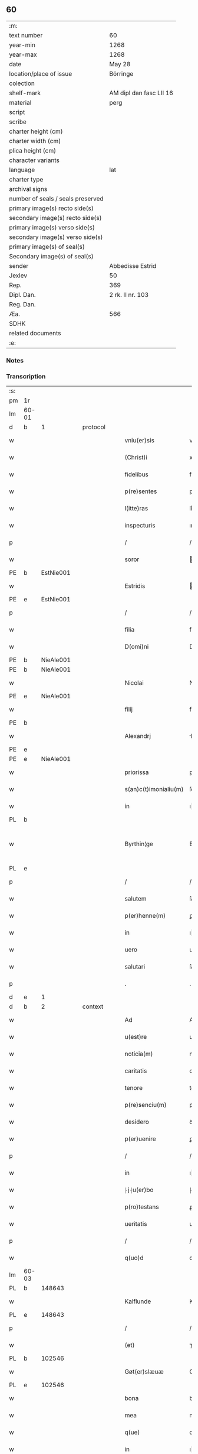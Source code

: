 ** 60

| :m:                               |                         |
| text number                       | 60                      |
| year-min                          | 1268                    |
| year-max                          | 1268                    |
| date                              | May 28                  |
| location/place of issue           | Börringe                |
| colection                         |                         |
| shelf-mark                        | AM dipl dan fasc LII 16 |
| material                          | perg                    |
| script                            |                         |
| scribe                            |                         |
| charter height (cm)               |                         |
| charter width (cm)                |                         |
| plica height (cm)                 |                         |
| character variants                |                         |
| language                          | lat                     |
| charter type                      |                         |
| archival signs                    |                         |
| number of seals / seals preserved |                         |
| primary image(s) recto side(s)    |                         |
| secondary image(s) recto side(s)  |                         |
| primary image(s) verso side(s)    |                         |
| secondary image(s) verso side(s)  |                         |
| primary image(s) of seal(s)       |                         |
| Secondary image(s) of seal(s)     |                         |
| sender                            | Abbedisse Estrid        |
| Jexlev                            | 50                      |
| Rep.                              | 369                     |
| Dipl. Dan.                        | 2 rk. II nr. 103        |
| Reg. Dan.                         |                         |
| Æa.                               | 566                     |
| SDHK                              |                         |
| related documents                 |                         |
| :e:                               |                         |

*** Notes


*** Transcription
| :s: |       |   |   |   |   |                       |                |   |   |   |   |     |   |   |   |             |
| pm  | 1r    |   |   |   |   |                       |                |   |   |   |   |     |   |   |   |             |
| lm  | 60-01 |   |   |   |   |                       |                |   |   |   |   |     |   |   |   |             |
| d  | b     | 1  |   | protocol  |   |                       |                |   |   |   |   |     |   |   |   |             |
| w   |       |   |   |   |   | vniu(er)sis           | vnıu͛ſıs        |   |   |   |   | lat |   |   |   |       60-01 |
| w   |       |   |   |   |   | (Christ)i             | xpı           |   |   |   |   | lat |   |   |   |       60-01 |
| w   |       |   |   |   |   | fidelibus             | fıꝺelıbus      |   |   |   |   | lat |   |   |   |       60-01 |
| w   |       |   |   |   |   | p(re)sentes           | pſentes       |   |   |   |   | lat |   |   |   |       60-01 |
| w   |       |   |   |   |   | l(itte)ras            | lr͛as           |   |   |   |   | lat |   |   |   |       60-01 |
| w   |       |   |   |   |   | inspecturis           | ınſpeuɼıs     |   |   |   |   | lat |   |   |   |       60-01 |
| p   |       |   |   |   |   | /                     | /              |   |   |   |   | lat |   |   |   |       60-01 |
| w   |       |   |   |   |   | soror                 | oꝛoꝛ          |   |   |   |   | lat |   |   |   |       60-01 |
| PE  | b     | EstNie001  |   |   |   |                       |                |   |   |   |   |     |   |   |   |             |
| w   |       |   |   |   |   | Estridis              | ﬅrıꝺıs        |   |   |   |   | lat |   |   |   |       60-01 |
| PE  | e     | EstNie001  |   |   |   |                       |                |   |   |   |   |     |   |   |   |             |
| p   |       |   |   |   |   | /                     | /              |   |   |   |   | lat |   |   |   |       60-01 |
| w   |       |   |   |   |   | filia                 | fılıa          |   |   |   |   | lat |   |   |   |       60-01 |
| w   |       |   |   |   |   | D(omi)ni              | Dnı           |   |   |   |   | lat |   |   |   |       60-01 |
| PE  | b     | NieAle001  |   |   |   |                       |                |   |   |   |   |     |   |   |   |             |
| PE | b | NieAle001 |   |   |   |                     |                  |   |   |   |                                 |     |   |   |   |               |
| w   |       |   |   |   |   | Nicolai               | Nıcolaı        |   |   |   |   | lat |   |   |   |       60-01 |
| PE  | e     | NieAle001  |   |   |   |                       |                |   |   |   |   |     |   |   |   |             |
| w   |       |   |   |   |   | filij                 | fılí          |   |   |   |   | lat |   |   |   |       60-01 |
| PE  | b     |   |   |   |   |                       |                |   |   |   |   |     |   |   |   |             |
| w   |       |   |   |   |   | Alexandrj             | lexanꝺrȷ      |   |   |   |   | lat |   |   |   |       60-01 |
| PE  | e     |   |   |   |   |                       |                |   |   |   |   |     |   |   |   |             |
| PE | e | NieAle001 |   |   |   |                     |                  |   |   |   |                                 |     |   |   |   |               |
| w   |       |   |   |   |   | priorissa             | prıoꝛıſſa      |   |   |   |   | lat |   |   |   |       60-01 |
| w   |       |   |   |   |   | s(an)c(t)imonialiu(m) | ſcımonıalıu  |   |   |   |   | lat |   |   |   |       60-01 |
| w   |       |   |   |   |   | in                    | ı             |   |   |   |   | lat |   |   |   |       60-01 |
| PL  | b     |   |   |   |   |                       |                |   |   |   |   |     |   |   |   |             |
| w   |       |   |   |   |   | Byrthin¦ge            | Bẏrthın¦ge     |   |   |   |   | lat |   |   |   | 60-01—60-02 |
| PL  | e     |   |   |   |   |                       |                |   |   |   |   |     |   |   |   |             |
| p   |       |   |   |   |   | /                     | /              |   |   |   |   | lat |   |   |   |       60-02 |
| w   |       |   |   |   |   | salutem               | ſalute        |   |   |   |   | lat |   |   |   |       60-02 |
| w   |       |   |   |   |   | p(er)henne(m)         | ꝑhenne        |   |   |   |   | lat |   |   |   |       60-02 |
| w   |       |   |   |   |   | in                    | ı             |   |   |   |   | lat |   |   |   |       60-02 |
| w   |       |   |   |   |   | uero                  | ueɼo           |   |   |   |   | lat |   |   |   |       60-02 |
| w   |       |   |   |   |   | salutari              | ſalutaɼı       |   |   |   |   | lat |   |   |   |       60-02 |
| p   |       |   |   |   |   | .                     | .              |   |   |   |   | lat |   |   |   |       60-02 |
| d  | e     | 1  |   |   |   |                       |                |   |   |   |   |     |   |   |   |             |
| d  | b     | 2  |   | context  |   |                       |                |   |   |   |   |     |   |   |   |             |
| w   |       |   |   |   |   | Ad                    | Aꝺ             |   |   |   |   | lat |   |   |   |       60-02 |
| w   |       |   |   |   |   | u(est)re              | uɼe           |   |   |   |   | lat |   |   |   |       60-02 |
| w   |       |   |   |   |   | noticia(m)            | notıcıa       |   |   |   |   | lat |   |   |   |       60-02 |
| w   |       |   |   |   |   | caritatis             | carıtatıs      |   |   |   |   | lat |   |   |   |       60-02 |
| w   |       |   |   |   |   | tenore                | tenoꝛe         |   |   |   |   | lat |   |   |   |       60-02 |
| w   |       |   |   |   |   | p(re)senciu(m)        | pſencıu      |   |   |   |   | lat |   |   |   |       60-02 |
| w   |       |   |   |   |   | desidero              | ꝺeſıꝺeɼo       |   |   |   |   | lat |   |   |   |       60-02 |
| w   |       |   |   |   |   | p(er)uenire           | ꝑuenıɼe        |   |   |   |   | lat |   |   |   |       60-02 |
| p   |       |   |   |   |   | /                     | /              |   |   |   |   | lat |   |   |   |       60-02 |
| w   |       |   |   |   |   | in                    | ı             |   |   |   |   | lat |   |   |   |       60-02 |
| w   |       |   |   |   |   | ⸠j⸡u(er)bo            | ⸠ȷ⸡u͛bo         |   |   |   |   | lat |   |   |   |       60-02 |
| w   |       |   |   |   |   | p(ro)testans          | ꝓteﬅanſ        |   |   |   |   | lat |   |   |   |       60-02 |
| w   |       |   |   |   |   | ueritatis             | ueɼıtatıs      |   |   |   |   | lat |   |   |   |       60-02 |
| p   |       |   |   |   |   | /                     | /              |   |   |   |   | lat |   |   |   |       60-02 |
| w   |       |   |   |   |   | q(uo)d                | q             |   |   |   |   | lat |   |   |   |       60-02 |
| lm  | 60-03 |   |   |   |   |                       |                |   |   |   |   |     |   |   |   |             |
| PL  | b     |   148643|   |   |   |                       |                |   |   |   |   |     |   |   |   |             |
| w   |       |   |   |   |   | Kalflunde             | Kalflunꝺe      |   |   |   |   | lat |   |   |   |       60-03 |
| PL  | e     |   148643|   |   |   |                       |                |   |   |   |   |     |   |   |   |             |
| p   |       |   |   |   |   | /                     | /              |   |   |   |   | lat |   |   |   |       60-03 |
| w   |       |   |   |   |   | (et)                  | ⁊              |   |   |   |   | lat |   |   |   |       60-03 |
| PL  | b     |   102546|   |   |   |                       |                |   |   |   |   |     |   |   |   |             |
| w   |       |   |   |   |   | Gøt(er)slæuæ          | Gøt͛ſlæuæ       |   |   |   |   | lat |   |   |   |       60-03 |
| PL  | e     |   102546|   |   |   |                       |                |   |   |   |   |     |   |   |   |             |
| w   |       |   |   |   |   | bona                  | bona           |   |   |   |   | lat |   |   |   |       60-03 |
| w   |       |   |   |   |   | mea                   | mea            |   |   |   |   | lat |   |   |   |       60-03 |
| w   |       |   |   |   |   | q(ue)                 | q             |   |   |   |   | lat |   |   |   |       60-03 |
| w   |       |   |   |   |   | in                    | ı             |   |   |   |   | lat |   |   |   |       60-03 |
| w   |       |   |   |   |   | seylandia             | ſeylanꝺıa      |   |   |   |   | lat |   |   |   |       60-03 |
| w   |       |   |   |   |   | possedi               | poſſeꝺı        |   |   |   |   | lat |   |   |   |       60-03 |
| p   |       |   |   |   |   | /                     | /              |   |   |   |   | lat |   |   |   |       60-03 |
| w   |       |   |   |   |   | cu(m)                 | cu            |   |   |   |   | lat |   |   |   |       60-03 |
| p   |       |   |   |   |   | /                     | /              |   |   |   |   | lat |   |   |   |       60-03 |
| w   |       |   |   |   |   | om(n)ibus             | omıbus        |   |   |   |   | lat |   |   |   |       60-03 |
| w   |       |   |   |   |   | suis                  | ſuıs           |   |   |   |   | lat |   |   |   |       60-03 |
| w   |       |   |   |   |   | attine(n)cijs         | attınecís    |   |   |   |   | lat |   |   |   |       60-03 |
| p   |       |   |   |   |   | /                     | /              |   |   |   |   | lat |   |   |   |       60-03 |
| w   |       |   |   |   |   | (con)tuli             | ꝯtulı          |   |   |   |   | lat |   |   |   |       60-03 |
| w   |       |   |   |   |   | lib(er)e              | lıb͛e           |   |   |   |   | lat |   |   |   |       60-03 |
| w   |       |   |   |   |   | (et)                  | ⁊              |   |   |   |   | lat |   |   |   |       60-03 |
| w   |       |   |   |   |   | scotaui               | ſcotauı        |   |   |   |   | lat |   |   |   |       60-03 |
| w   |       |   |   |   |   | Claustro              | Clauﬅro        |   |   |   |   | lat |   |   |   |       60-03 |
| w   |       |   |   |   |   | soror(um)             | ſoꝛoꝝ          |   |   |   |   | lat |   |   |   |       60-03 |
| w   |       |   |   |   |   | ordinis               | oꝛꝺíníſ        |   |   |   |   | lat |   |   |   |       60-03 |
| lm  | 60-04 |   |   |   |   |                       |                |   |   |   |   |     |   |   |   |             |
| w   |       |   |   |   |   | s(an)c(t)e            | ſce           |   |   |   |   | lat |   |   |   |       60-04 |
| w   |       |   |   |   |   | Clare                 | Clare          |   |   |   |   | lat |   |   |   |       60-04 |
| PL  | b     |   149380|   |   |   |                       |                |   |   |   |   |     |   |   |   |             |
| w   |       |   |   |   |   | Roschildis            | Roſchılꝺıs     |   |   |   |   | lat |   |   |   |       60-04 |
| PL  | e     |   149380|   |   |   |                       |                |   |   |   |   |     |   |   |   |             |
| p   |       |   |   |   |   | /                     | /              |   |   |   |   | lat |   |   |   |       60-04 |
| w   |       |   |   |   |   | p(er)petuo            | ꝑpetuo         |   |   |   |   | lat |   |   |   |       60-04 |
| w   |       |   |   |   |   | possidenda            | poſſıꝺenꝺa     |   |   |   |   | lat |   |   |   |       60-04 |
| p   |       |   |   |   |   | ,                     | ,              |   |   |   |   | lat |   |   |   |       60-04 |
| w   |       |   |   |   |   | hac                   | hac            |   |   |   |   | lat |   |   |   |       60-04 |
| w   |       |   |   |   |   | t(ame)n               | t̅             |   |   |   |   | lat |   |   |   |       60-04 |
| w   |       |   |   |   |   | addita                | aꝺꝺıta         |   |   |   |   | lat |   |   |   |       60-04 |
| w   |       |   |   |   |   | (con)dit(i)o(n)e      | ꝯꝺıtoe        |   |   |   |   | lat |   |   |   |       60-04 |
| p   |       |   |   |   |   | /                     | /              |   |   |   |   | lat |   |   |   |       60-04 |
| w   |       |   |   |   |   | ut                    | ut             |   |   |   |   | lat |   |   |   |       60-04 |
| w   |       |   |   |   |   | ex                    | ex             |   |   |   |   | lat |   |   |   |       60-04 |
| w   |       |   |   |   |   | eisdem                | eıſꝺe         |   |   |   |   | lat |   |   |   |       60-04 |
| w   |       |   |   |   |   | bonis                 | bonıſ          |   |   |   |   | lat |   |   |   |       60-04 |
| w   |       |   |   |   |   | duce(n)te             | ꝺucete        |   |   |   |   | lat |   |   |   |       60-04 |
| w   |       |   |   |   |   | m(a)r(chas)           | r            |   |   |   |   | lat |   |   |   |       60-04 |
| w   |       |   |   |   |   | den(ariorum)          | ꝺe̅            |   |   |   |   | lat |   |   |   |       60-04 |
| w   |       |   |   |   |   | solue(re)ntur         | ſolue͛ntuɼ      |   |   |   |   | lat |   |   |   |       60-04 |
| p   |       |   |   |   |   | /                     | /              |   |   |   |   | lat |   |   |   |       60-04 |
| w   |       |   |   |   |   | locis                 | locıs          |   |   |   |   | lat |   |   |   |       60-04 |
| w   |       |   |   |   |   | religiosis            | relıgıoſıs     |   |   |   |   | lat |   |   |   |       60-04 |
| p   |       |   |   |   |   | /                     | /              |   |   |   |   | lat |   |   |   |       60-04 |
| w   |       |   |   |   |   | hos-¦pitalibus        | hoſ-¦pıtalıbuſ |   |   |   |   | lat |   |   |   | 60-04—60-05 |
| p   |       |   |   |   |   | /                     | /              |   |   |   |   | lat |   |   |   |       60-05 |
| w   |       |   |   |   |   | (et)                  | ⁊              |   |   |   |   | lat |   |   |   |       60-05 |
| w   |       |   |   |   |   | ecc(les)ijs           | eccıȷs        |   |   |   |   | lat |   |   |   |       60-05 |
| p   |       |   |   |   |   | /                     | /              |   |   |   |   | lat |   |   |   |       60-05 |
| w   |       |   |   |   |   | s(e)c(un)d(u)m        | ſcꝺ          |   |   |   |   | lat |   |   |   |       60-05 |
| w   |       |   |   |   |   | disposit(i)o(n)em     | ꝺıſpoſıtoe   |   |   |   |   | lat |   |   |   |       60-05 |
| w   |       |   |   |   |   | dil(ec)ti             | ꝺıltı         |   |   |   |   | lat |   |   |   |       60-05 |
| w   |       |   |   |   |   | cognati               | cognatı        |   |   |   |   | lat |   |   |   |       60-05 |
| w   |       |   |   |   |   | mei                   | meı            |   |   |   |   | lat |   |   |   |       60-05 |
| w   |       |   |   |   |   | fr(atr)is             | frıs          |   |   |   |   | lat |   |   |   |       60-05 |
| PE  | b     | ÅstFra001  |   |   |   |                       |                |   |   |   |   |     |   |   |   |             |
| w   |       |   |   |   |   | Astradi               | ﬅraꝺı         |   |   |   |   | lat |   |   |   |       60-05 |
| PE  | e     | ÅstFra001  |   |   |   |                       |                |   |   |   |   |     |   |   |   |             |
| w   |       |   |   |   |   | ordinis               | oꝛꝺíníſ        |   |   |   |   | lat |   |   |   |       60-05 |
| w   |       |   |   |   |   | minor(um)             | ınoꝝ          |   |   |   |   | lat |   |   |   |       60-05 |
| p   |       |   |   |   |   | /                     | /              |   |   |   |   | lat |   |   |   |       60-05 |
| w   |       |   |   |   |   | erogande              | eroganꝺe       |   |   |   |   | lat |   |   |   |       60-05 |
| p   |       |   |   |   |   | ,                     | ,              |   |   |   |   | lat |   |   |   |       60-05 |
| w   |       |   |   |   |   | Nec                   | Nec            |   |   |   |   | lat |   |   |   |       60-05 |
| w   |       |   |   |   |   | fuit                  | fuıt           |   |   |   |   | lat |   |   |   |       60-05 |
| w   |       |   |   |   |   | aliquo                | alıquo         |   |   |   |   | lat |   |   |   |       60-05 |
| w   |       |   |   |   |   | modo                  | moꝺo           |   |   |   |   | lat |   |   |   |       60-05 |
| p   |       |   |   |   |   | /                     | /              |   |   |   |   | lat |   |   |   |       60-05 |
| w   |       |   |   |   |   | n(ec)                 | nͨ              |   |   |   |   | lat |   |   |   |       60-05 |
| w   |       |   |   |   |   | est                   | eﬅ             |   |   |   |   | lat |   |   |   |       60-05 |
| p   |       |   |   |   |   | /                     | /              |   |   |   |   | lat |   |   |   |       60-05 |
| lm  | 60-06 |   |   |   |   |                       |                |   |   |   |   |     |   |   |   |             |
| w   |       |   |   |   |   | mee                   | mee            |   |   |   |   | lat |   |   |   |       60-06 |
| w   |       |   |   |   |   | uoluntatis            | uoluntatıſ     |   |   |   |   | lat |   |   |   |       60-06 |
| p   |       |   |   |   |   | /                     | /              |   |   |   |   | lat |   |   |   |       60-06 |
| w   |       |   |   |   |   | q(uod)                | ꝙ              |   |   |   |   | lat |   |   |   |       60-06 |
| w   |       |   |   |   |   | de                    | ꝺe             |   |   |   |   | lat |   |   |   |       60-06 |
| w   |       |   |   |   |   | p(re)fatis            | p̅fatıſ         |   |   |   |   | lat |   |   |   |       60-06 |
| w   |       |   |   |   |   | bonis                 | bonıs          |   |   |   |   | lat |   |   |   |       60-06 |
| p   |       |   |   |   |   | /                     | /              |   |   |   |   | lat |   |   |   |       60-06 |
| w   |       |   |   |   |   | unq(uam)              | unꝙ           |   |   |   |   | lat |   |   |   |       60-06 |
| w   |       |   |   |   |   | aliq(ui)d             | alıqꝺ         |   |   |   |   | lat |   |   |   |       60-06 |
| w   |       |   |   |   |   | aliud                 | alıuꝺ          |   |   |   |   | lat |   |   |   |       60-06 |
| w   |       |   |   |   |   | fieret                | fıeret         |   |   |   |   | lat |   |   |   |       60-06 |
| p   |       |   |   |   |   | /                     | /              |   |   |   |   | lat |   |   |   |       60-06 |
| w   |       |   |   |   |   | aut                   | aut            |   |   |   |   | lat |   |   |   |       60-06 |
| w   |       |   |   |   |   | q(ui)cq(uam)          | qcꝙ          |   |   |   |   | lat |   |   |   |       60-06 |
| w   |       |   |   |   |   | aliud                 | alıuꝺ          |   |   |   |   | lat |   |   |   |       60-06 |
| w   |       |   |   |   |   | ordinaret(ur)         | oꝛꝺınaret᷑      |   |   |   |   | lat |   |   |   |       60-06 |
| w   |       |   |   |   |   | ab                    | ab             |   |   |   |   | lat |   |   |   |       60-06 |
| w   |       |   |   |   |   | aliquo                | alıquo         |   |   |   |   | lat |   |   |   |       60-06 |
| w   |       |   |   |   |   | uiuente               | uíuente        |   |   |   |   | lat |   |   |   |       60-06 |
| p   |       |   |   |   |   | /                     | /              |   |   |   |   | lat |   |   |   |       60-06 |
| w   |       |   |   |   |   | q(uam)                | ꝙ             |   |   |   |   | lat |   |   |   |       60-06 |
| w   |       |   |   |   |   | q(uo)d                | q             |   |   |   |   | lat |   |   |   |       60-06 |
| w   |       |   |   |   |   | feci                  | fecı           |   |   |   |   | lat |   |   |   |       60-06 |
| p   |       |   |   |   |   | /                     | /              |   |   |   |   | lat |   |   |   |       60-06 |
| w   |       |   |   |   |   | (et)                  | ⁊              |   |   |   |   | lat |   |   |   |       60-06 |
| w   |       |   |   |   |   | ordinauj              | oꝛꝺınau       |   |   |   |   | lat |   |   |   |       60-06 |
| w   |       |   |   |   |   | i(n)                  | ı             |   |   |   |   | lat |   |   |   |       60-06 |
| lm  | 60-07 |   |   |   |   |                       |                |   |   |   |   |     |   |   |   |             |
| w   |       |   |   |   |   | mea                   | mea            |   |   |   |   | lat |   |   |   |       60-07 |
| w   |       |   |   |   |   | (con)u(er)sio(n)e     | ꝯu͛ſıoe        |   |   |   |   | lat |   |   |   |       60-07 |
| p   |       |   |   |   |   | /                     | /              |   |   |   |   | lat |   |   |   |       60-07 |
| w   |       |   |   |   |   | siue                  | ſıue           |   |   |   |   | lat |   |   |   |       60-07 |
| w   |       |   |   |   |   | q(ua)n(do)            | qn            |   |   |   |   | lat |   |   |   |       60-07 |
| w   |       |   |   |   |   | assu(m)psi            | aſſupſı       |   |   |   |   | lat |   |   |   |       60-07 |
| w   |       |   |   |   |   | habitu(m)             | habıtu        |   |   |   |   | lat |   |   |   |       60-07 |
| w   |       |   |   |   |   | regularem             | regulare      |   |   |   |   | lat |   |   |   |       60-07 |
| p   |       |   |   |   |   | /                     | /              |   |   |   |   | lat |   |   |   |       60-07 |
| w   |       |   |   |   |   | cu(m)                 | cu            |   |   |   |   | lat |   |   |   |       60-07 |
| w   |       |   |   |   |   | adhuc                 | aꝺhuc          |   |   |   |   | lat |   |   |   |       60-07 |
| w   |       |   |   |   |   | mee                   | mee            |   |   |   |   | lat |   |   |   |       60-07 |
| w   |       |   |   |   |   | p(ro)prie             | rıe           |   |   |   |   | lat |   |   |   |       60-07 |
| w   |       |   |   |   |   | (et)                  | ⁊              |   |   |   |   | lat |   |   |   |       60-07 |
| w   |       |   |   |   |   | ultime                | ultıme         |   |   |   |   | lat |   |   |   |       60-07 |
| w   |       |   |   |   |   | fui                   | fuı            |   |   |   |   | lat |   |   |   |       60-07 |
| w   |       |   |   |   |   | plenarie              | plenaɼıe       |   |   |   |   | lat |   |   |   |       60-07 |
| w   |       |   |   |   |   | arbitra               | arbıtɼa        |   |   |   |   | lat |   |   |   |       60-07 |
| w   |       |   |   |   |   | uoluntatis            | uoluntatıs     |   |   |   |   | lat |   |   |   |       60-07 |
| p   |       |   |   |   |   | /                     | /              |   |   |   |   | lat |   |   |   |       60-07 |
| w   |       |   |   |   |   | q(ue)                 | q             |   |   |   |   | lat |   |   |   |       60-07 |
| w   |       |   |   |   |   | quidem                | quıꝺe         |   |   |   |   | lat |   |   |   |       60-07 |
| w   |       |   |   |   |   | ordi-¦natio           | oꝛꝺı-¦natıo    |   |   |   |   | lat |   |   |   | 60-07—60-08 |
| p   |       |   |   |   |   | /                     | /              |   |   |   |   | lat |   |   |   |       60-08 |
| w   |       |   |   |   |   | de                    | ꝺe             |   |   |   |   | lat |   |   |   |       60-08 |
| w   |       |   |   |   |   | u(er)bo               | u͛bo            |   |   |   |   | lat |   |   |   |       60-08 |
| w   |       |   |   |   |   | ad                    | aꝺ             |   |   |   |   | lat |   |   |   |       60-08 |
| w   |       |   |   |   |   | u(er)bu(m)            | u͛bu           |   |   |   |   | lat |   |   |   |       60-08 |
| p   |       |   |   |   |   | /                     | /              |   |   |   |   | lat |   |   |   |       60-08 |
| w   |       |   |   |   |   | sup(ra)               | ſupᷓ            |   |   |   |   | lat |   |   |   |       60-08 |
| w   |       |   |   |   |   | in                    | ı             |   |   |   |   | lat |   |   |   |       60-08 |
| w   |       |   |   |   |   | p(re)senti            | pſentı        |   |   |   |   | lat |   |   |   |       60-08 |
| w   |       |   |   |   |   | l(itte)ra             | lr͛a            |   |   |   |   | lat |   |   |   |       60-08 |
| w   |       |   |   |   |   | est                   | eﬅ             |   |   |   |   | lat |   |   |   |       60-08 |
| w   |       |   |   |   |   | exp(re)ssa            | exp̅ſſa         |   |   |   |   | lat |   |   |   |       60-08 |
| p   |       |   |   |   |   | ,                     | ,              |   |   |   |   | lat |   |   |   |       60-08 |
| w   |       |   |   |   |   | Jllos                 | Jllos          |   |   |   |   | lat |   |   |   |       60-08 |
| w   |       |   |   |   |   | (i)g(itur)            | g᷑              |   |   |   |   | lat |   |   |   |       60-08 |
| w   |       |   |   |   |   | qui                   | quı            |   |   |   |   | lat |   |   |   |       60-08 |
| w   |       |   |   |   |   | p(re)d(i)c(t)a        | p̅ꝺca          |   |   |   |   | lat |   |   |   |       60-08 |
| w   |       |   |   |   |   | bona                  | bona           |   |   |   |   | lat |   |   |   |       60-08 |
| w   |       |   |   |   |   | i(n)iuste             | ííuﬅe         |   |   |   |   | lat |   |   |   |       60-08 |
| w   |       |   |   |   |   | suar(um)              | ſuaꝝ           |   |   |   |   | lat |   |   |   |       60-08 |
| w   |       |   |   |   |   | p(er)ic(u)l(u)m       | ꝑıcl         |   |   |   |   | lat |   |   |   |       60-08 |
| w   |       |   |   |   |   | detine(n)t            | ꝺetınet       |   |   |   |   | lat |   |   |   |       60-08 |
| w   |       |   |   |   |   | a(n)i(m)ar(um)        | aıaꝝ          |   |   |   |   | lat |   |   |   |       60-08 |
| p   |       |   |   |   |   | /                     | /              |   |   |   |   | lat |   |   |   |       60-08 |
| w   |       |   |   |   |   | q(ua)nta              | qnta          |   |   |   |   | lat |   |   |   |       60-08 |
| w   |       |   |   |   |   | possu(m)              | poſſu         |   |   |   |   | lat |   |   |   |       60-08 |
| lm  | 60-09 |   |   |   |   |                       |                |   |   |   |   |     |   |   |   |             |
| w   |       |   |   |   |   | rogo                  | rogo           |   |   |   |   | lat |   |   |   |       60-09 |
| w   |       |   |   |   |   | aff(e)c(ti)o(n)e      | affcoe        |   |   |   |   | lat |   |   |   |       60-09 |
| p   |       |   |   |   |   | /                     | /              |   |   |   |   | lat |   |   |   |       60-09 |
| w   |       |   |   |   |   | p(er)                 | ꝑ              |   |   |   |   | lat |   |   |   |       60-09 |
| w   |       |   |   |   |   | asp(er)sione(m)       | aſꝑſıone      |   |   |   |   | lat |   |   |   |       60-09 |
| w   |       |   |   |   |   | nichilomin(us)        | nıchılomıꝰ    |   |   |   |   | lat |   |   |   |       60-09 |
| w   |       |   |   |   |   | obsecrans             | obſecranſ      |   |   |   |   | lat |   |   |   |       60-09 |
| w   |       |   |   |   |   | sangu(in)is           | ſanguıs       |   |   |   |   | lat |   |   |   |       60-09 |
| w   |       |   |   |   |   | crucifixi             | crucıfıxı      |   |   |   |   | lat |   |   |   |       60-09 |
| p   |       |   |   |   |   | /                     | /              |   |   |   |   | lat |   |   |   |       60-09 |
| w   |       |   |   |   |   | q(ua)tin(us)          | qtıꝰ         |   |   |   |   | lat |   |   |   |       60-09 |
| w   |       |   |   |   |   | ad                    | aꝺ             |   |   |   |   | lat |   |   |   |       60-09 |
| w   |       |   |   |   |   | d(eu)m                | ꝺ            |   |   |   |   | lat |   |   |   |       60-09 |
| w   |       |   |   |   |   | iustum                | ıuﬅu          |   |   |   |   | lat |   |   |   |       60-09 |
| w   |       |   |   |   |   | iudice(m)             | ıuꝺıce̅         |   |   |   |   | lat |   |   |   |       60-09 |
| w   |       |   |   |   |   | (et)                  | ⁊              |   |   |   |   | lat |   |   |   |       60-09 |
| w   |       |   |   |   |   | dist(ri)ctum          | ꝺıﬅu        |   |   |   |   | lat |   |   |   |       60-09 |
| w   |       |   |   |   |   | me(n)tis              | metıs         |   |   |   |   | lat |   |   |   |       60-09 |
| w   |       |   |   |   |   | oc(u)los              | ocl̅os          |   |   |   |   | lat |   |   |   |       60-09 |
| w   |       |   |   |   |   | dirige(n)-¦tes        | ꝺırıge-¦teſ   |   |   |   |   | lat |   |   |   | 60-09—60-10 |
| p   |       |   |   |   |   | /                     | /              |   |   |   |   | lat |   |   |   |       60-10 |
| w   |       |   |   |   |   | sepe                  | ſepe           |   |   |   |   | lat |   |   |   |       60-10 |
| w   |       |   |   |   |   | d(i)c(t)a             | ꝺc̅a            |   |   |   |   | lat |   |   |   |       60-10 |
| w   |       |   |   |   |   | bona                  | bona           |   |   |   |   | lat |   |   |   |       60-10 |
| w   |       |   |   |   |   | cu(m)                 | cu            |   |   |   |   | lat |   |   |   |       60-10 |
| w   |       |   |   |   |   | o(mn)ibus             | oıbus         |   |   |   |   | lat |   |   |   |       60-10 |
| w   |       |   |   |   |   | suis                  | ſuıs           |   |   |   |   | lat |   |   |   |       60-10 |
| w   |       |   |   |   |   | attine(n)cijs         | attınecís    |   |   |   |   | lat |   |   |   |       60-10 |
| w   |       |   |   |   |   | restitua(n)t          | reﬅıtuat      |   |   |   |   | lat |   |   |   |       60-10 |
| w   |       |   |   |   |   | integraliter          | ıntegralıteɼ   |   |   |   |   | lat |   |   |   |       60-10 |
| w   |       |   |   |   |   | mo(n)asterio          | oaﬅeɼıo      |   |   |   |   | lat |   |   |   |       60-10 |
| w   |       |   |   |   |   | s(an)c(t)e            | ſc̅e            |   |   |   |   | lat |   |   |   |       60-10 |
| w   |       |   |   |   |   | Clare                 | Clare          |   |   |   |   | lat |   |   |   |       60-10 |
| w   |       |   |   |   |   | memorato              | memoꝛato       |   |   |   |   | lat |   |   |   |       60-10 |
| p   |       |   |   |   |   | /                     | /              |   |   |   |   | lat |   |   |   |       60-10 |
| w   |       |   |   |   |   | lib(er)e              | lıb͛e           |   |   |   |   | lat |   |   |   |       60-10 |
| w   |       |   |   |   |   | (et)                  | ⁊              |   |   |   |   | lat |   |   |   |       60-10 |
| w   |       |   |   |   |   | quiete                | quıete         |   |   |   |   | lat |   |   |   |       60-10 |
| w   |       |   |   |   |   | p(er)m(it)te(n)tes    | ꝑmteteſ      |   |   |   |   | lat |   |   |   |       60-10 |
| lm  | 60-11 |   |   |   |   |                       |                |   |   |   |   |     |   |   |   |             |
| w   |       |   |   |   |   | ip(su)m               | ıp           |   |   |   |   | lat |   |   |   |       60-11 |
| w   |       |   |   |   |   | ea                    | ea             |   |   |   |   | lat |   |   |   |       60-11 |
| w   |       |   |   |   |   | in                    | ı             |   |   |   |   | lat |   |   |   |       60-11 |
| w   |       |   |   |   |   | posterum              | poﬅeɼu        |   |   |   |   | lat |   |   |   |       60-11 |
| w   |       |   |   |   |   | possidere             | poſſıꝺeɼe      |   |   |   |   | lat |   |   |   |       60-11 |
| p   |       |   |   |   |   | ,                     | ,              |   |   |   |   | lat |   |   |   |       60-11 |
| d  | e     | 2  |   |   |   |                       |                |   |   |   |   |     |   |   |   |             |
| d  | b     | 3  |   | eschatocol  |   |                       |                |   |   |   |   |     |   |   |   |             |
| w   |       |   |   |   |   | Ad                    | Aꝺ             |   |   |   |   | lat |   |   |   |       60-11 |
| w   |       |   |   |   |   | maiorem               | maıoꝛe        |   |   |   |   | lat |   |   |   |       60-11 |
| w   |       |   |   |   |   | aute(m)               | aute          |   |   |   |   | lat |   |   |   |       60-11 |
| w   |       |   |   |   |   | (et)                  | ⁊              |   |   |   |   | lat |   |   |   |       60-11 |
| w   |       |   |   |   |   | clariorem             | claɼıoꝛe      |   |   |   |   | lat |   |   |   |       60-11 |
| w   |       |   |   |   |   | p(re)d(i)c(t)or(um)   | p̅ꝺcoꝝ         |   |   |   |   | lat |   |   |   |       60-11 |
| w   |       |   |   |   |   | c(er)titudinem        | c͛tıtuꝺıne     |   |   |   |   | lat |   |   |   |       60-11 |
| p   |       |   |   |   |   | /                     | /              |   |   |   |   | lat |   |   |   |       60-11 |
| w   |       |   |   |   |   | feci                  | fecı           |   |   |   |   | lat |   |   |   |       60-11 |
| w   |       |   |   |   |   | p(re)senciu(m)        | pſencıu      |   |   |   |   | lat |   |   |   |       60-11 |
| w   |       |   |   |   |   | seriem                | ſerıe         |   |   |   |   | lat |   |   |   |       60-11 |
| p   |       |   |   |   |   | /                     | /              |   |   |   |   | lat |   |   |   |       60-11 |
| w   |       |   |   |   |   | sigillo               | ſıgıllo        |   |   |   |   | lat |   |   |   |       60-11 |
| w   |       |   |   |   |   | mei                   | meı            |   |   |   |   | lat |   |   |   |       60-11 |
| w   |       |   |   |   |   | con-¦uentus           | con-¦uentus    |   |   |   |   | lat |   |   |   | 60-11—60-12 |
| w   |       |   |   |   |   | consignari            | conſıgnaɼı     |   |   |   |   | lat |   |   |   |       60-12 |
| p   |       |   |   |   |   | .                     | .              |   |   |   |   | lat |   |   |   |       60-12 |
| w   |       |   |   |   |   | Dat(um)               | Dat           |   |   |   |   | lat |   |   |   |       60-12 |
| PL  | b     |   |   |   |   |                       |                |   |   |   |   |     |   |   |   |             |
| w   |       |   |   |   |   | Byrthingæ             | Byrthıngæ      |   |   |   |   | lat |   |   |   |       60-12 |
| PL  | e     |   |   |   |   |                       |                |   |   |   |   |     |   |   |   |             |
| w   |       |   |   |   |   | anno                  | anno           |   |   |   |   | lat |   |   |   |       60-12 |
| w   |       |   |   |   |   | d(omi)ni              | ꝺnı           |   |   |   |   | lat |   |   |   |       60-12 |
| n   |       |   |   |   |   | mͦ                     | ͦ              |   |   |   |   | lat |   |   |   |       60-12 |
| n   |       |   |   |   |   | ccͦ                    | cͦc             |   |   |   |   | lat |   |   |   |       60-12 |
| n   |       |   |   |   |   | lxviijͦ                | lxvͦııȷ         |   |   |   |   | lat |   |   |   |       60-12 |
| p   |       |   |   |   |   | /                     | /              |   |   |   |   | lat |   |   |   |       60-12 |
| w   |       |   |   |   |   | s(e)c(un)di           | ſcꝺı          |   |   |   |   | lat |   |   |   |       60-12 |
| w   |       |   |   |   |   | fe(ria)               | feꝶ           |   |   |   |   | lat |   |   |   |       60-12 |
| w   |       |   |   |   |   | pentecost(es)         | pentecoſt͛      |   |   |   |   | lat |   |   |   |       60-12 |
| p   |       |   |   |   |   | ⁘                     | ⁘              |   |   |   |   | lat |   |   |   |       60-12 |
| d  | e     | 3  |   |   |   |                       |                |   |   |   |   |     |   |   |   |             |
| :e: |       |   |   |   |   |                       |                |   |   |   |   |     |   |   |   |             |